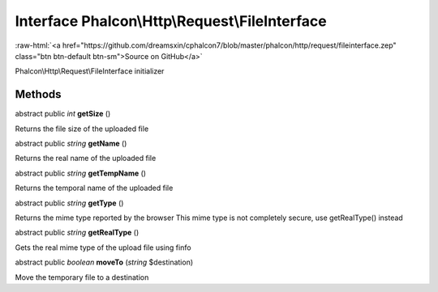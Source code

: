 Interface **Phalcon\\Http\\Request\\FileInterface**
===================================================

.. role:: raw-html(raw)
   :format: html

:raw-html:`<a href="https://github.com/dreamsxin/cphalcon7/blob/master/phalcon/http/request/fileinterface.zep" class="btn btn-default btn-sm">Source on GitHub</a>`

Phalcon\\Http\\Request\\FileInterface initializer


Methods
-------

abstract public *int*  **getSize** ()

Returns the file size of the uploaded file



abstract public *string*  **getName** ()

Returns the real name of the uploaded file



abstract public *string*  **getTempName** ()

Returns the temporal name of the uploaded file



abstract public *string*  **getType** ()

Returns the mime type reported by the browser This mime type is not completely secure, use getRealType() instead



abstract public *string*  **getRealType** ()

Gets the real mime type of the upload file using finfo



abstract public *boolean*  **moveTo** (*string* $destination)

Move the temporary file to a destination



